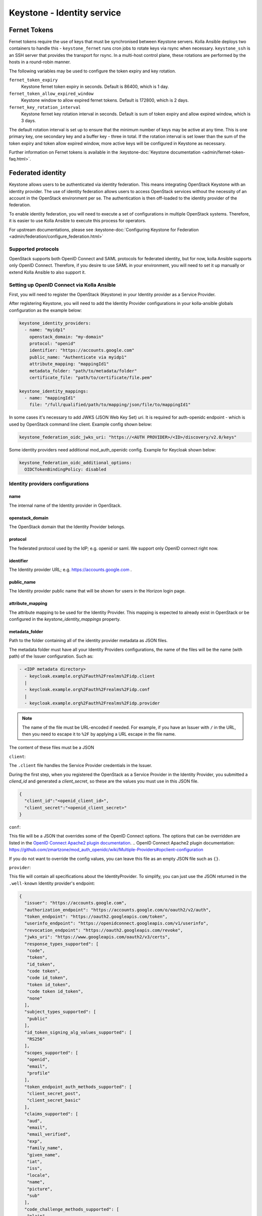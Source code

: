 .. _keystone-guide:

===========================
Keystone - Identity service
===========================

Fernet Tokens
-------------

Fernet tokens require the use of keys that must be synchronised between
Keystone servers. Kolla Ansible deploys two containers to handle this -
``keystone_fernet`` runs cron jobs to rotate keys via rsync when necessary.
``keystone_ssh`` is an SSH server that provides the transport for rsync. In a
multi-host control plane, these rotations are performed by the hosts in a
round-robin manner.

The following variables may be used to configure the token expiry and key
rotation.

``fernet_token_expiry``
    Keystone fernet token expiry in seconds. Default is 86400, which is 1 day.
``fernet_token_allow_expired_window``
    Keystone window to allow expired fernet tokens. Default is 172800, which is
    2 days.
``fernet_key_rotation_interval``
    Keystone fernet key rotation interval in seconds. Default is sum of token
    expiry and allow expired window, which is 3 days.

The default rotation interval is set up to ensure that the minimum number of
keys may be active at any time. This is one primary key, one secondary key and
a buffer key - three in total. If the rotation interval is set lower than the
sum of the token expiry and token allow expired window, more active keys will
be configured in Keystone as necessary.

Further information on Fernet tokens is available in the
:keystone-doc:`Keystone documentation <admin/fernet-token-faq.html>`.

Federated identity
------------------

Keystone allows users to be authenticated via identity federation. This means
integrating OpenStack Keystone with an identity provider. The use of identity
federation allows users to access OpenStack services without the necessity of
an account in the OpenStack environment per se. The authentication is then
off-loaded to the identity provider of the federation.

To enable identity federation, you will need to execute a set of configurations
in multiple OpenStack systems. Therefore, it is easier to use Kolla Ansible
to execute this process for operators.

For upstream documentations, please see
:keystone-doc:`Configuring Keystone for Federation
<admin/federation/configure_federation.html>`

Supported protocols
~~~~~~~~~~~~~~~~~~~

OpenStack supports both OpenID Connect and SAML protocols for federated
identity, but for now, kolla Ansible supports only OpenID Connect.
Therefore, if you desire to use SAML in your environment, you will need
to set it up manually or extend Kolla Ansible to also support it.

.. _setup-oidc-kolla-ansible:

Setting up OpenID Connect via Kolla Ansible
~~~~~~~~~~~~~~~~~~~~~~~~~~~~~~~~~~~~~~~~~~~

First, you will need to register the OpenStack (Keystone) in your Identity
provider as a Service Provider.

After registering Keystone, you will need to add the Identity Provider
configurations in your kolla-ansible globals configuration as the example
below:

.. code-block:: yaml

    keystone_identity_providers:
      - name: "myidp1"
        openstack_domain: "my-domain"
        protocol: "openid"
        identifier: "https://accounts.google.com"
        public_name: "Authenticate via myidp1"
        attribute_mapping: "mappingId1"
        metadata_folder: "path/to/metadata/folder"
        certificate_file: "path/to/certificate/file.pem"

    keystone_identity_mappings:
      - name: "mappingId1"
        file: "/full/qualified/path/to/mapping/json/file/to/mappingId1"

In some cases it's necessary to add JWKS (JSON Web Key Set) uri.
It is required for auth-openidc endpoint - which is
used by OpenStack command line client. Example config shown below:

.. code-block:: yaml

    keystone_federation_oidc_jwks_uri: "https://<AUTH PROVIDER>/<ID>/discovery/v2.0/keys"

Some identity providers need additional mod_auth_openidc config.
Example for Keycloak shown below:

.. code-block:: yaml

    keystone_federation_oidc_additional_options:
      OIDCTokenBindingPolicy: disabled

Identity providers configurations
~~~~~~~~~~~~~~~~~~~~~~~~~~~~~~~~~

name
****

The internal name of the Identity provider in OpenStack.

openstack_domain
****************

The OpenStack domain that the Identity Provider belongs.

protocol
********

The federated protocol used by the IdP; e.g. openid or saml. We support only
OpenID connect right now.

identifier
**********

The Identity provider URL; e.g. https://accounts.google.com .

public_name
***********

The Identity provider public name that will be shown for users in the Horizon
login page.

attribute_mapping
*****************

The attribute mapping to be used for the Identity Provider. This mapping is
expected to already exist in OpenStack or be configured in the
`keystone_identity_mappings` property.

metadata_folder
***************

Path to the folder containing all of the identity provider metadata as JSON
files.

The metadata folder must have all your Identity Providers configurations,
the name of the files will be the name (with path) of the Issuer configuration.
Such as:

.. code-block::

    - <IDP metadata directory>
      - keycloak.example.org%2Fauth%2Frealms%2Fidp.client
      |
      - keycloak.example.org%2Fauth%2Frealms%2Fidp.conf
      |
      - keycloak.example.org%2Fauth%2Frealms%2Fidp.provider

.. note::

  The name of the file must be URL-encoded if needed. For example, if you have
  an Issuer with ``/`` in the URL, then you need to escape it to ``%2F`` by
  applying a URL escape in the file name.

The content of these files must be a JSON

``client``:

The ``.client`` file handles the Service Provider credentials in the Issuer.

During the first step, when you registered the OpenStack as a
Service Provider in the Identity Provider, you submitted a `cliend_id` and
generated a `client_secret`, so these are the values you must use in this
JSON file.

.. code-block:: json

    {
      "client_id":"<openid_client_id>",
      "client_secret":"<openid_client_secret>"
    }

``conf``:

This file will be a JSON that overrides some of the OpenID Connect options. The
options that can be overridden are listed in the
`OpenID Connect Apache2 plugin documentation`_.
.. _`OpenID Connect Apache2 plugin documentation`: https://github.com/zmartzone/mod_auth_openidc/wiki/Multiple-Providers#opclient-configuration

If you do not want to override the config values, you can leave this file as
an empty JSON file such as ``{}``.

``provider``:

This file will contain all specifications about the IdentityProvider. To
simplify, you can just use the JSON returned in the ``.well-known``
Identity provider's endpoint:

.. code-block:: json

  {
    "issuer": "https://accounts.google.com",
    "authorization_endpoint": "https://accounts.google.com/o/oauth2/v2/auth",
    "token_endpoint": "https://oauth2.googleapis.com/token",
    "userinfo_endpoint": "https://openidconnect.googleapis.com/v1/userinfo",
    "revocation_endpoint": "https://oauth2.googleapis.com/revoke",
    "jwks_uri": "https://www.googleapis.com/oauth2/v3/certs",
    "response_types_supported": [
     "code",
     "token",
     "id_token",
     "code token",
     "code id_token",
     "token id_token",
     "code token id_token",
     "none"
    ],
    "subject_types_supported": [
     "public"
    ],
    "id_token_signing_alg_values_supported": [
     "RS256"
    ],
    "scopes_supported": [
     "openid",
     "email",
     "profile"
    ],
    "token_endpoint_auth_methods_supported": [
     "client_secret_post",
     "client_secret_basic"
    ],
    "claims_supported": [
     "aud",
     "email",
     "email_verified",
     "exp",
     "family_name",
     "given_name",
     "iat",
     "iss",
     "locale",
     "name",
     "picture",
     "sub"
    ],
    "code_challenge_methods_supported": [
     "plain",
     "S256"
    ]
  }

certificate_file
****************

Optional path to the Identity Provider certificate file.  If included,
the file must be named as 'certificate-key-id.pem'. E.g.:

.. code-block::

    - fb8ca5b7d8d9a5c6c6788071e866c6c40f3fc1f9.pem

You can find the key-id in the Identity provider
`.well-known/openid-configuration` `jwks_uri` like in
`https://www.googleapis.com/oauth2/v3/certs` :

.. code-block:: json

    {
      "keys": [
        {
          "e": "AQAB",
          "use": "sig",
          "n": "zK8PHf_6V3G5rU-viUOL1HvAYn7q--dxMoU...",
          "kty": "RSA",
          "kid": "fb8ca5b7d8d9a5c6c6788071e866c6c40f3fc1f9",
          "alg": "RS256"
        }
      ]
    }

.. note::

    The public key is different from the certificate, the file in this
    configuration must be the Identity provider's certificate and not the
    Identity provider's public key.
